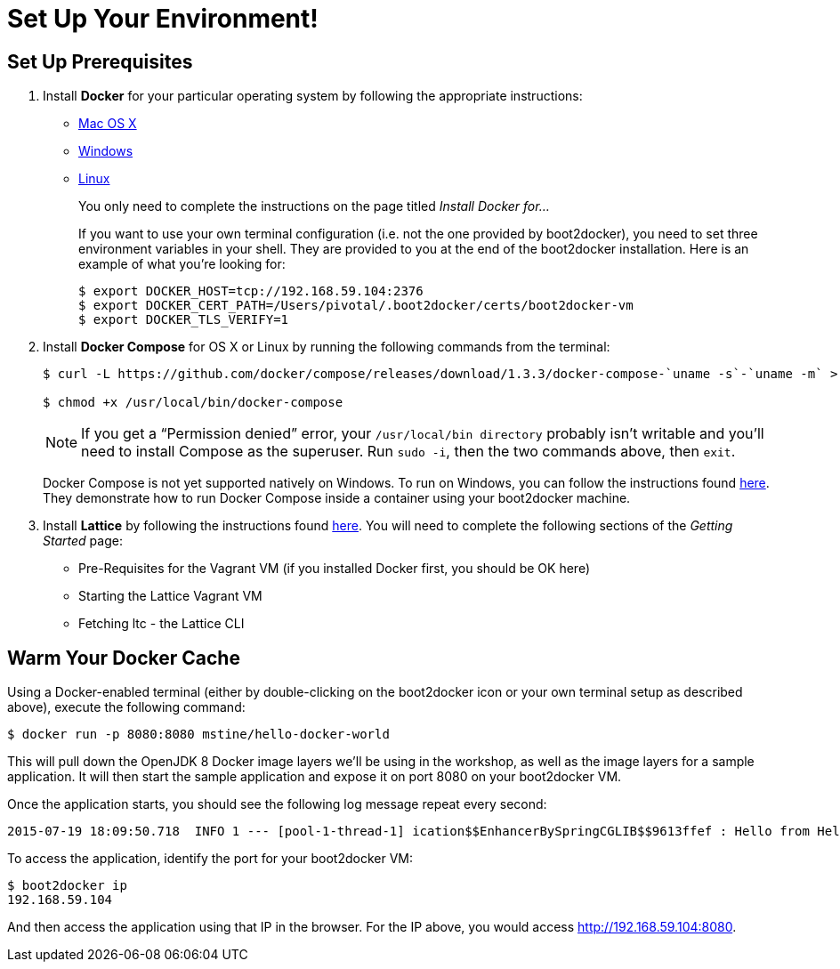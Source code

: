 :compat-mode:
= Set Up Your Environment!

== Set Up Prerequisites

. Install *Docker* for your particular operating system by following the appropriate instructions:
* http://docs.docker.com/mac/step_one/[Mac OS X]
* http://docs.docker.com/windows/step_one/[Windows]
* http://docs.docker.com/linux/step_one/[Linux]
+
You only need to complete the instructions on the page titled _Install Docker for..._
+
If you want to use your own terminal configuration (i.e. not the one provided by boot2docker), you need to set three environment variables in your shell. They are provided to you at the end of the boot2docker installation. Here is an example of what you're looking for:
+
[source,shell]
----
$ export DOCKER_HOST=tcp://192.168.59.104:2376
$ export DOCKER_CERT_PATH=/Users/pivotal/.boot2docker/certs/boot2docker-vm
$ export DOCKER_TLS_VERIFY=1
----

. Install *Docker Compose* for OS X or Linux by running the following commands from the terminal:
+
[source,shell]
----
$ curl -L https://github.com/docker/compose/releases/download/1.3.3/docker-compose-`uname -s`-`uname -m` > /usr/local/bin/docker-compose

$ chmod +x /usr/local/bin/docker-compose
----
+
NOTE: If you get a ``Permission denied'' error, your `/usr/local/bin directory` probably isn’t writable and you’ll need to install Compose as the superuser. Run `sudo -i`, then the two commands above, then `exit`.
+
Docker Compose is not yet supported natively on Windows. To run on Windows, you can follow the instructions found https://github.com/dduportal-dockerfiles/docker-compose#how-do-you-use-this-image-[here]. They demonstrate how to run Docker Compose inside a container using your boot2docker machine.

. Install *Lattice* by following the instructions found http://lattice.cf/docs/getting-started/[here]. You will need to complete the following sections of the _Getting Started_ page:
* Pre-Requisites for the Vagrant VM (if you installed Docker first, you should be OK here)
* Starting the Lattice Vagrant VM
* Fetching ltc - the Lattice CLI

== Warm Your Docker Cache

Using a Docker-enabled terminal (either by double-clicking on the boot2docker icon or your own terminal setup as described above), execute the following command:

[source,shell]
----
$ docker run -p 8080:8080 mstine/hello-docker-world
----

This will pull down the OpenJDK 8 Docker image layers we'll be using in the workshop, as well as the image layers for a sample application. It will then start the sample application and expose it on port 8080 on your boot2docker VM.

Once the application starts, you should see the following log message repeat every second:

[source,shell]
----
2015-07-19 18:09:50.718  INFO 1 --- [pool-1-thread-1] ication$$EnhancerBySpringCGLIB$$9613ffef : Hello from HelloDockerWorldApplication!
----

To access the application, identify the port for your boot2docker VM:

[source,shell]
----
$ boot2docker ip
192.168.59.104
----

And then access the application using that IP in the browser. For the IP above, you would access http://192.168.59.104:8080.
